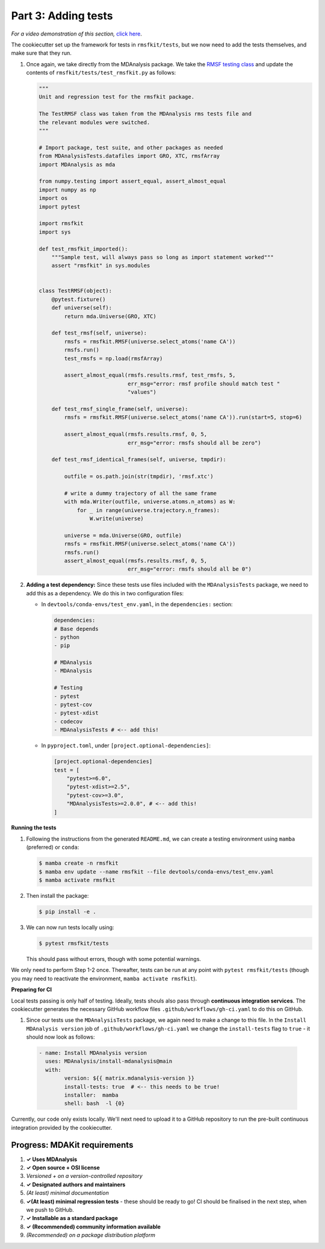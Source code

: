 ********************
Part 3: Adding tests
********************

*For a video demonstration of this section,* 
`click here  <https://www.youtube.com/watch?v=viCPUHkgSxg&t=72s>`_.

The cookiecutter set up the framework for tests in ``rmsfkit/tests``, 
but we now need to add the tests themselves, and make sure that they run.

#. Once again, we take directly from the MDAnalysis package. 
   We take the 
   `RMSF testing class <https://github.com/MDAnalysis/mdanalysis/blob/develop/testsuite/MDAnalysisTests/analysis/test_rms.py>`_ 
   and update the contents of ``rmsfkit/tests/test_rmsfkit.py`` as follows:

   .. code-block:: python

	"""
	Unit and regression test for the rmsfkit package.
	
	The TestRMSF class was taken from the MDAnalysis rms tests file and
	the relevant modules were switched.
	"""
	
	# Import package, test suite, and other packages as needed
	from MDAnalysisTests.datafiles import GRO, XTC, rmsfArray
	import MDAnalysis as mda
	
	from numpy.testing import assert_equal, assert_almost_equal
	import numpy as np
	import os
	import pytest
	
	import rmsfkit
	import sys
	
	def test_rmsfkit_imported():
	    """Sample test, will always pass so long as import statement worked"""
	    assert "rmsfkit" in sys.modules
	
	
	class TestRMSF(object):
	    @pytest.fixture()
	    def universe(self):
	        return mda.Universe(GRO, XTC)
	
	    def test_rmsf(self, universe):
	        rmsfs = rmsfkit.RMSF(universe.select_atoms('name CA'))
	        rmsfs.run()
	        test_rmsfs = np.load(rmsfArray)
	
	        assert_almost_equal(rmsfs.results.rmsf, test_rmsfs, 5,
	                            err_msg="error: rmsf profile should match test "
	                            "values")
	
	    def test_rmsf_single_frame(self, universe):
	        rmsfs = rmsfkit.RMSF(universe.select_atoms('name CA')).run(start=5, stop=6)
	
	        assert_almost_equal(rmsfs.results.rmsf, 0, 5,
	                            err_msg="error: rmsfs should all be zero")
	
	    def test_rmsf_identical_frames(self, universe, tmpdir):
	
	        outfile = os.path.join(str(tmpdir), 'rmsf.xtc')
	
	        # write a dummy trajectory of all the same frame
	        with mda.Writer(outfile, universe.atoms.n_atoms) as W:
	            for _ in range(universe.trajectory.n_frames):
	                W.write(universe)
	
	        universe = mda.Universe(GRO, outfile)
	        rmsfs = rmsfkit.RMSF(universe.select_atoms('name CA'))
	        rmsfs.run()
	        assert_almost_equal(rmsfs.results.rmsf, 0, 5,
	                            err_msg="error: rmsfs should all be 0")


#. **Adding a test dependency:** Since these tests use files included 
   with the ``MDAnalysisTests`` package, we need to add this as a 
   dependency. We do this in two configuration files:

   - In ``devtools/conda-envs/test_env.yaml``, in the ``dependencies:`` section:

     .. code-block:: yaml
     
        dependencies:
        # Base depends
        - python
        - pip

        # MDAnalysis
        - MDAnalysis

        # Testing
        - pytest
        - pytest-cov
        - pytest-xdist
        - codecov
        - MDAnalysisTests # <-- add this! 

   - In ``pyproject.toml``, under ``[project.optional-dependencies]``:

     .. code-block:: toml

	[project.optional-dependencies]
	test = [
	    "pytest>=6.0",
	    "pytest-xdist>=2.5",
	    "pytest-cov>=3.0",
	    "MDAnalysisTests>=2.0.0", # <-- add this!
	]


**Running the tests**

#. Following the instructions from the generated ``README.md``, we can 
   create a testing environment using ``mamba`` (preferred) or ``conda``:

   .. code-block:: bash

        $ mamba create -n rmsfkit
        $ mamba env update --name rmsfkit --file devtools/conda-envs/test_env.yaml
        $ mamba activate rmsfkit


#. Then install the package:

   .. code-block:: bash

        $ pip install -e .


#. We can now run tests locally using:

   .. code-block:: bash

	$ pytest rmsfkit/tests

   This should pass without errors, though with some potential warnings. 

We only need to perform Step 1-2 once. Thereafter, tests can be run at 
any point with ``pytest rmsfkit/tests`` (though you may need to reactivate 
the environment, ``mamba activate rmsfkit``).


**Preparing for CI**

Local tests passing is only half of testing. Ideally, tests shouls also 
pass through **continuous integration services**. The cookiecutter generates
the necessary GitHub workflow files ``.github/workflows/gh-ci.yaml`` 
to do this on GitHub.

#. Since our tests use the ``MDAnalysisTests`` package, we again need to make 
   a change to this file. In the ``Install MDAnalysis version`` job
   of ``.github/workflows/gh-ci.yaml`` we change the ``install-tests`` 
   flag to ``true`` - it should now look as follows:

  .. code-block:: yaml

	- name: Install MDAnalysis version
	  uses: MDAnalysis/install-mdanalysis@main
	  with:
		version: ${{ matrix.mdanalysis-version }}
		install-tests: true  # <-- this needs to be true! 
		installer:  mamba 
		shell: bash  -l {0} 

Currently, our code only exists locally. We'll next need to upload it to a
GitHub repository to run the pre-built continuous integration provided 
by the cookiecutter. 


Progress: MDAKit requirements
#############################

#. **✓ Uses MDAnalysis**
#. **✓ Open source + OSI license**
#. *Versioned + on a version-controlled repository*
#. **✓ Designated authors and maintainers**
#. *(At least) minimal documentation*
#. **✓(At least) minimal regression tests** - these should be ready
   to go! CI should be finalised in the next step, when we push to
   GitHub.
#. **✓ Installable as a standard package**
#. **✓ (Recommended) community information available**
#. *(Recommended) on a package distribution platform*

